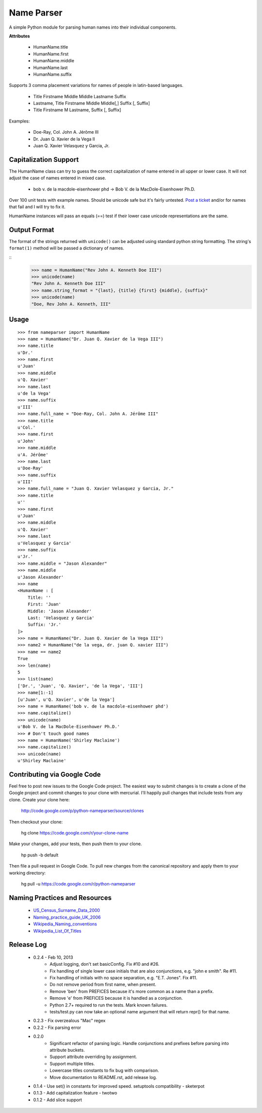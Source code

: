 Name Parser
===========

A simple Python module for parsing human names into their individual components.

**Attributes**

    * HumanName.title
    * HumanName.first
    * HumanName.middle
    * HumanName.last
    * HumanName.suffix

Supports 3 comma placement variations for names of people in latin-based languages. 

    * Title Firstname Middle Middle Lastname Suffix
    * Lastname, Title Firstname Middle Middle[,] Suffix [, Suffix]
    * Title Firstname M Lastname, Suffix [, Suffix]

Examples:

    * Doe-Ray, Col. John A. Jérôme III
    * Dr. Juan Q. Xavier de la Vega II
    * Juan Q. Xavier Velasquez y Garcia, Jr.


Capitalization Support
----------------------

The HumanName class can try to guess the correct capitalization of name entered in all upper or lower case. It will not adjust the case of names entered in mixed case.

    * bob v. de la macdole-eisenhower phd -> Bob V. de la MacDole-Eisenhower Ph.D.

Over 100 unit tests with example names. Should be unicode safe but it's fairly untested. `Post a ticket <http://code.google.com/p/python-nameparser/issues/entry>`_ and/or for names that fail and I will try to fix it. 

HumanName instances will pass an equals (==) test if their lower case unicode
representations are the same.

Output Format
-------------

The format of the strings returned with ``unicode()`` can be adjusted using standard python string formatting. The string's ``format(1)`` method will be passed a dictionary of names.

::
    >>> name = HumanName("Rev John A. Kenneth Doe III")
    >>> unicode(name)
    "Rev John A. Kenneth Doe III"
    >>> name.string_format = "{last}, {title} {first} {middle}, {suffix}"
    >>> unicode(name)
    "Doe, Rev John A. Kenneth, III"

Usage
-----
::

    >>> from nameparser import HumanName
    >>> name = HumanName("Dr. Juan Q. Xavier de la Vega III")
    >>> name.title
    u'Dr.'
    >>> name.first
    u'Juan'
    >>> name.middle
    u'Q. Xavier'
    >>> name.last
    u'de la Vega'
    >>> name.suffix
    u'III'
    >>> name.full_name = "Doe-Ray, Col. John A. Jérôme III"
    >>> name.title
    u'Col.'
    >>> name.first
    u'John'
    >>> name.middle
    u'A. Jérôme'
    >>> name.last
    u'Doe-Ray'
    >>> name.suffix
    u'III'
    >>> name.full_name = "Juan Q. Xavier Velasquez y Garcia, Jr."
    >>> name.title
    u''
    >>> name.first
    u'Juan'
    >>> name.middle
    u'Q. Xavier'
    >>> name.last
    u'Velasquez y Garcia'
    >>> name.suffix
    u'Jr.'
    >>> name.middle = "Jason Alexander"
    >>> name.middle
    u'Jason Alexander'
    >>> name
    <HumanName : [
        Title: '' 
        First: 'Juan' 
        Middle: 'Jason Alexander' 
        Last: 'Velasquez y Garcia' 
        Suffix: 'Jr.'
    ]>
    >>> name = HumanName("Dr. Juan Q. Xavier de la Vega III")
    >>> name2 = HumanName("de la vega, dr. juan Q. xavier III")
    >>> name == name2
    True
    >>> len(name)
    5
    >>> list(name)
    ['Dr.', 'Juan', 'Q. Xavier', 'de la Vega', 'III']
    >>> name[1:-1]
    [u'Juan', u'Q. Xavier', u'de la Vega']
    >>> name = HumanName('bob v. de la macdole-eisenhower phd')
    >>> name.capitalize()
    >>> unicode(name)
    u'Bob V. de la MacDole-Eisenhower Ph.D.'
    >>> # Don't touch good names
    >>> name = HumanName('Shirley Maclaine')
    >>> name.capitalize()
    >>> unicode(name) 
    u'Shirley Maclaine'


Contributing via Google Code
----------------------------

Feel free to post new issues to the Google Code project. The easiest way to submit changes is to create a clone of the Google project and commit changes to your clone with mercurial. I'll happily pull changes that include tests from any clone. Create your clone here:

    http://code.google.com/p/python-nameparser/source/clones

Then checkout your clone:

    hg clone https://code.google.com/r/your-clone-name

Make your changes, add your tests, then push them to your clone. 

    hp push -b default

Then file a pull request in Google Code. To pull new changes from the canonical repository and apply them to your working directory:

    hg pull -u https://code.google.com/r/python-nameparser

Naming Practices and Resources
------------------------------

    * US_Census_Surname_Data_2000_
    * Naming_practice_guide_UK_2006_
    * Wikipedia_Naming_conventions_
    * Wikipedia_List_Of_Titles_

.. _US_Census_Surname_Data_2000: http://www.census.gov/genealogy/www/data/2000surnames/index.html
.. _Naming_practice_guide_UK_2006: https://www.fbiic.gov/public/2008/nov/Naming_practice_guide_UK_2006.pdf
.. _Wikipedia_Naming_conventions: http://en.wikipedia.org/wiki/Wikipedia:Naming_conventions_(people)
.. _Wikipedia_List_Of_Titles: https://en.wikipedia.org/wiki/Title


Release Log
-----------

    * 0.2.4 - Feb 10, 2013
        - Adjust logging, don't set basicConfig. Fix #10 and #26.
        - Fix handling of single lower case initials that are also conjunctions, e.g. "john e smith". Re #11.
        - Fix handling of initials with no space separation, e.g. "E.T. Jones". Fix #11.
        - Do not remove period from first name, when present.
        - Remove 'ben' from PREFICES because it's more common as a name than a prefix.
        - Remove 'e' from PREFICES because it is handled as a conjunction.
        - Python 2.7+ required to run the tests. Mark known failures.
        - tests/test.py can now take an optional name argument that will return repr() for that name.
    * 0.2.3 - Fix overzealous "Mac" regex
    * 0.2.2 - Fix parsing error
    * 0.2.0 
        - Significant refactor of parsing logic. Handle conjunctions and prefixes before
          parsing into attribute buckets.
        - Support attribute overriding by assignment.
        - Support multiple titles. 
        - Lowercase titles constants to fix bug with comparison. 
        - Move documentation to README.rst, add release log.
    * 0.1.4 - Use set() in constants for improved speed. setuptools compatibility - sketerpot
    * 0.1.3 - Add capitalization feature - twotwo
    * 0.1.2 - Add slice support

